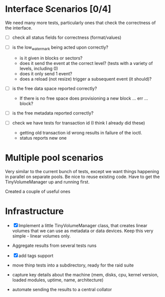 * Interface Scenarios [0/4]
  
We need many more tests, particularly ones that check the correctness
of the interface.

  - [ ] check all status fields for correctness (format/values)

  - [ ] is the low_water_mark being acted upon correctly?
    - is it given in blocks or sectors?
    - does it send the event at the correct level?  (tests with a variety of levels, including 0)
    - does it only send 1 event?
    - does a reload (not resize) trigger a subsequent event (it should)?
  
  - [ ] is the free data space reported correctly?
    - If there is no free space does provisioning a new block ... err ... block?
  
  - [ ] is the free metadata reported correctly?

  - [ ] check we have tests for transaction id (I think I already did these)
    - getting old transaction id wrong results in failure of the ioctl.
    - status reports new one

* Multiple pool scenarios

Very similar to the current bunch of tests, except we want things
happening in parallel on separate pools.  Be nice to reuse existing
code.  Have to get the TinyVolumeManager up and running first.

Created a couple of useful ones

* Infrastructure

  - [X] Implement a little TinyVolumeManager class, that creates
    linear volumes that we can use as metadata or data devices.  Keep
    this very simple - linear volumes only.

  - Aggregate results from several tests runs

  - [X] add tags support

  - move thinp tests into a subdirectory, ready for the raid suite

  - capture key details about the machine (mem, disks, cpu, kernel
    version, loaded modules, uptime, name, architecture)

  - automate sending the results to a central collator


